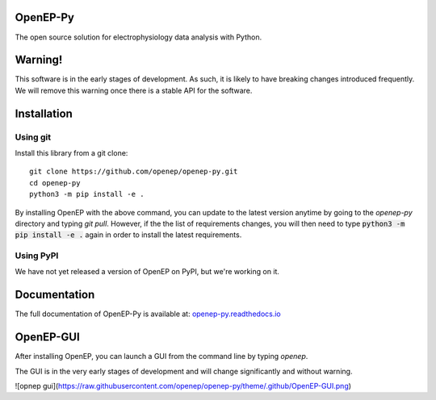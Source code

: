 OpenEP-Py
=========

.. start-description

.. start-badges

|docs|
|testing|
|codecov|

.. |docs| image:: https://readthedocs.org/projects/openep-py/badge/?style=flat
    :target: https://openep-py.readthedocs.io/en/latest/?badge=latest
    :alt: Documentation Status

.. |testing| image:: https://github.com/openep/openep-py/actions/workflows/python-app.yml/badge.svg
    :target: https://github.com/openep/openep-py/actions
    :alt: Testing Status

.. |codecov| image:: https://codecov.io/gh/openep/openep-py/branch/dev/graph/badge.svg
    :target: https://codecov.io/gh/openep/openep-py
    :alt: Coverage Status

.. end-badges

The open source solution for electrophysiology data analysis with Python.

Warning!
========

This software is in the early stages of development. As such, it is likely to have breaking changes introduced frequently. We will remove this warning once there is a stable API for the software.

Installation
============
Using git
---------

Install this library from a git clone: ::

    git clone https://github.com/openep/openep-py.git
    cd openep-py
    python3 -m pip install -e .


By installing OpenEP with the above command, you can update to the latest version anytime by going to the `openep-py` directory and typing `git pull`. However, if the the list of requirements changes, you will then need to type :code:`python3 -m pip install -e .` again in order to install the latest requirements.

Using PyPI
----------
We have not yet released a version of OpenEP on PyPI, but we're working on it.

.. end-description

Documentation
=============

The full documentation of OpenEP-Py is available at: `openep-py.readthedocs.io <https://openep-py.readthedocs.io/en/latest/?badge=latest>`__

OpenEP-GUI
==========

After installing OpenEP, you can launch a GUI from the command line by typing `openep`.

The GUI is in the very early stages of development and will change significantly and without warning.

![opnep gui](https://raw.githubusercontent.com/openep/openep-py/theme/.github/OpenEP-GUI.png)
